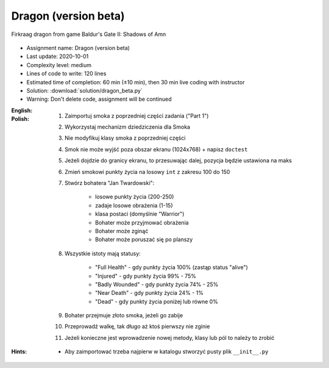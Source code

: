 .. _Dragon Beta:

*********************
Dragon (version beta)
*********************

.. figure:: img/dragon.gif
    :width: 75%
    :align: center

    Firkraag dragon from game Baldur's Gate II: Shadows of Amn

* Assignment name: Dragon (version beta)
* Last update: 2020-10-01
* Complexity level: medium
* Lines of code to write: 120 lines
* Estimated time of completion: 60 min (±10 min), then 30 min live coding with instructor
* Solution: :download:`solution/dragon_beta.py`
* Warning: Don't delete code, assignment will be continued

:English:
    .. todo:: English Translation

:Polish:
    #. Zaimportuj smoka z poprzedniej części zadania ("Part 1")
    #. Wykorzystaj mechanizm dziedziczenia dla Smoka
    #. Nie modyfikuj klasy smoka z poprzedniej części
    #. Smok nie może wyjść poza obszar ekranu (1024x768) + napisz ``doctest``
    #. Jeżeli dojdzie do granicy ekranu, to przesuwając dalej, pozycja będzie ustawiona na maks
    #. Zmień smokowi punkty życia na losowy ``int`` z zakresu 100 do 150
    #. Stwórz bohatera "Jan Twardowski":

        * losowe punkty życia (200-250)
        * zadaje losowe obrażenia (1-15)
        * klasa postaci (domyślnie "Warrior")
        * Bohater może przyjmować obrażenia
        * Bohater może zginąć
        * Bohater może poruszać się po planszy

    #. Wszystkie istoty mają statusy:

        * "Full Health" - gdy punkty życia 100% (zastąp status "alive")
        * "Injured" - gdy punkty życia 99% - 75%
        * "Badly Wounded" - gdy punkty życia 74% - 25%
        * "Near Death" - gdy punkty życia 24% - 1%
        * "Dead" - gdy punkty życia poniżej lub równe 0%

    #. Bohater przejmuje złoto smoka, jeżeli go zabije
    #. Przeprowadź walkę, tak długo aż ktoś pierwszy nie zginie
    #. Jeżeli konieczne jest wprowadzenie nowej metody, klasy lub pól to należy to zrobić

:Hints:
    * Aby zaimportować trzeba najpierw w katalogu stworzyć pusty plik ``__init__.py``
